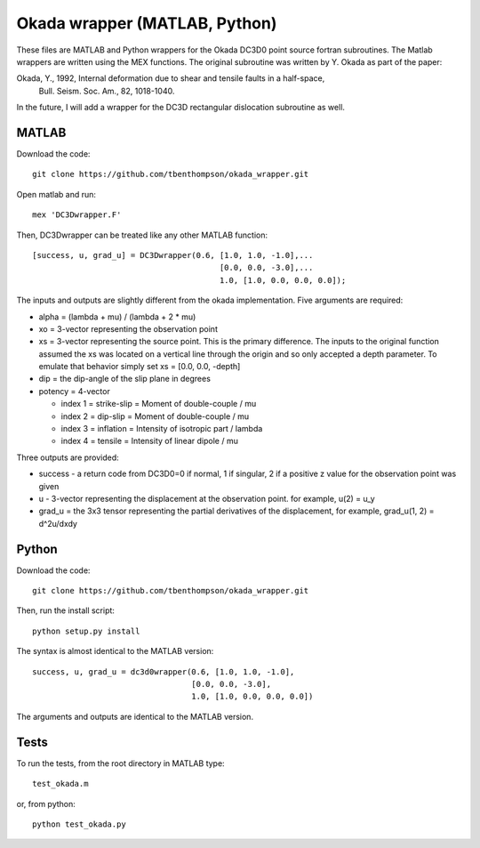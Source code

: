 Okada wrapper (MATLAB, Python)
======

These files are MATLAB and Python wrappers for the Okada DC3D0 point source 
fortran subroutines. The Matlab wrappers are written using the MEX functions.
The original subroutine was written by Y. Okada as part of the paper:

Okada, Y., 1992, Internal deformation due to shear and tensile faults in a half-space, 
 Bull. Seism. Soc. Am., 82, 1018-1040. 

In the future, I will add a wrapper for the DC3D rectangular dislocation 
subroutine as well.

MATLAB
----

Download the code::

    git clone https://github.com/tbenthompson/okada_wrapper.git

Open matlab and run::

    mex 'DC3Dwrapper.F'

Then, DC3Dwrapper can be treated like any other MATLAB function::

    [success, u, grad_u] = DC3Dwrapper(0.6, [1.0, 1.0, -1.0],...
                                            [0.0, 0.0, -3.0],...
                                            1.0, [1.0, 0.0, 0.0, 0.0]);

The inputs and outputs are slightly different from the okada implementation.
Five arguments are required:

* alpha = (lambda + mu) / (lambda + 2 * mu)
* xo = 3-vector representing the observation point
* xs = 3-vector representing the source point. This is the primary difference. 
  The inputs to the original function assumed the xs was located on a vertical
  line through the origin and so only accepted a depth parameter. To emulate that
  behavior simply set xs = [0.0, 0.0, -depth]
* dip = the dip-angle of the slip plane in degrees
* potency = 4-vector

  * index 1 = strike-slip = Moment of double-couple / mu
  * index 2 = dip-slip = Moment of double-couple / mu
  * index 3 = inflation = Intensity of isotropic part / lambda
  * index 4 = tensile = Intensity of linear dipole / mu

Three outputs are provided:

* success - a return code from DC3D0=0 if normal, 1 if singular, 2 if a positive z value for the observation point was given
* u - 3-vector representing the displacement at the observation point. for example, u(2) = u_y
* grad_u = the 3x3 tensor representing the partial derivatives of the displacement, for example, grad_u(1, 2) = d^2u/dxdy


Python
----

Download the code::

    git clone https://github.com/tbenthompson/okada_wrapper.git

Then, run the install script::

    python setup.py install

The syntax is almost identical to the MATLAB version::

    success, u, grad_u = dc3d0wrapper(0.6, [1.0, 1.0, -1.0],
                                      [0.0, 0.0, -3.0],
                                      1.0, [1.0, 0.0, 0.0, 0.0])

The arguments and outputs are identical to the MATLAB version.

Tests
----

To run the tests, from the root directory in MATLAB type::

    test_okada.m

or, from python::
    
    python test_okada.py
